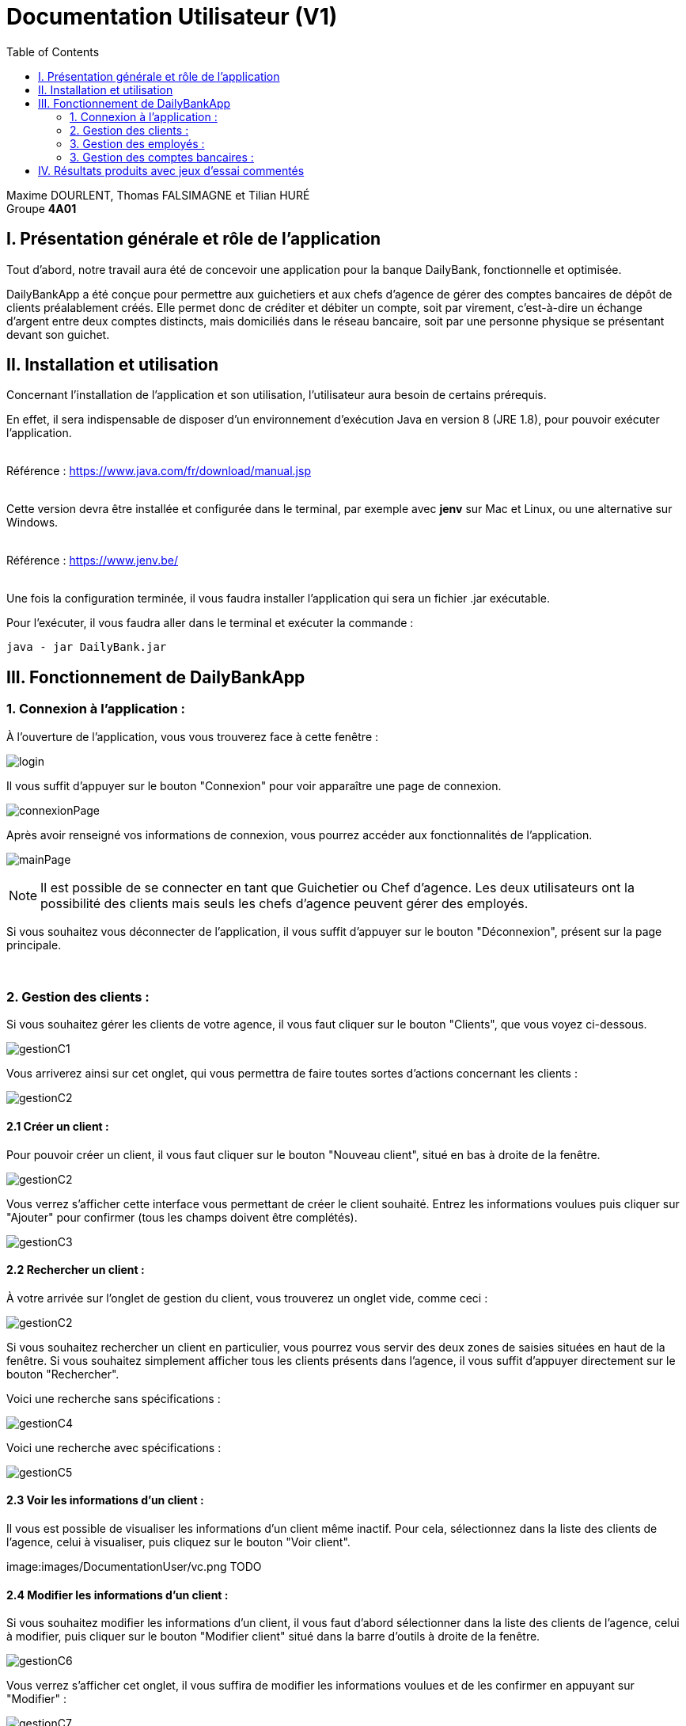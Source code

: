 = Documentation Utilisateur (V1)
:toc:

Maxime DOURLENT, Thomas FALSIMAGNE et Tilian HURÉ +
Groupe *4A01*



== I. Présentation générale et rôle de l'application
[.text-justify]
Tout d'abord, notre travail aura été de concevoir une application pour la banque DailyBank, fonctionnelle et optimisée.

[.text-justify]
DailyBankApp a été conçue pour permettre aux guichetiers et aux chefs d'agence de gérer des comptes bancaires de dépôt de clients préalablement créés. Elle permet donc de créditer et débiter un compte, soit par virement, c'est-à-dire un échange d'argent entre deux comptes distincts, mais domiciliés dans le réseau bancaire, soit par une personne physique se présentant devant son guichet.



== II. Installation et utilisation
[.text-justify]
Concernant l'installation de l'application et son utilisation, l'utilisateur aura besoin de certains prérequis.

[.text-justify]
En effet, il sera indispensable de disposer d'un environnement d'exécution Java en version 8 (JRE 1.8), pour pouvoir exécuter l'application. +
 +

Référence : https://www.java.com/fr/download/manual.jsp +
 +
[.text-justify]
Cette version devra être installée et configurée dans le terminal, par exemple avec *jenv* sur Mac et Linux, ou une alternative sur Windows. +
 +

Référence : https://www.jenv.be/ +
 +
[.text-justify]
Une fois la configuration terminée, il vous faudra installer l'application qui sera un fichier .jar exécutable. +

Pour l'exécuter, il vous faudra aller dans le terminal et exécuter la commande :

[source]
java - jar DailyBank.jar



== III. Fonctionnement de DailyBankApp
=== 1. Connexion à l'application :
[.text-justify]
À l'ouverture de l'application, vous vous trouverez face à cette fenêtre :

image:images/DocumentationUser/login.png[]

[.text-justify]
Il vous suffit d'appuyer sur le bouton "Connexion" pour voir apparaître une page de connexion.

image:images/DocumentationUser/connexionPage.png[]

[.text-justify]
Après avoir renseigné vos informations de connexion, vous pourrez accéder aux fonctionnalités de l'application.

image:images/DocumentationUser/mainPage.png[]

[NOTE]
====
[.text-justify]
Il est possible de se connecter en tant que Guichetier ou Chef d'agence. Les deux utilisateurs ont la possibilité des clients mais seuls les chefs d'agence peuvent gérer des employés.
====

[.text-justify]
Si vous souhaitez vous déconnecter de l'application, il vous suffit d'appuyer sur le bouton "Déconnexion", présent sur la page principale.


{empty} +

=== 2. Gestion des clients :
[.text-justify]
Si vous souhaitez gérer les clients de votre agence, il vous faut cliquer sur le bouton "Clients", que vous voyez ci-dessous.

image:images/DocumentationUser/gestionC1.png[]

[.text-justify]
Vous arriverez ainsi sur cet onglet, qui vous permettra de faire toutes sortes d'actions concernant les clients :

image:images/DocumentationUser/gestionC2.png[]


==== 2.1 Créer un client :
[.text-justify]
Pour pouvoir créer un client, il vous faut cliquer sur le bouton "Nouveau client", situé en bas à droite de la fenêtre.

image:images/DocumentationUser/gestionC2.png[]

[.text-justify]
Vous verrez s'afficher cette interface vous permettant de créer le client souhaité. Entrez les informations voulues puis cliquer sur "Ajouter" pour confirmer (tous les champs doivent être complétés).

image:images/DocumentationUser/gestionC3.png[]


==== 2.2 Rechercher un client :
[.text-justify]
À votre arrivée sur l'onglet de gestion du client, vous trouverez un onglet vide, comme ceci :

image:images/DocumentationUser/gestionC2.png[]

[.text-justify]
Si vous souhaitez rechercher un client en particulier, vous pourrez vous servir des deux zones de saisies situées en haut de la fenêtre. Si vous souhaitez simplement afficher tous les clients présents dans l'agence, il vous suffit d'appuyer directement sur le bouton "Rechercher".

[.text-justify]
Voici une recherche sans spécifications :

image:images/DocumentationUser/gestionC4.png[]

[.text-justify]
Voici une recherche avec spécifications :

image:images/DocumentationUser/gestionC5.png[]


==== 2.3 Voir les informations d'un client :
[.text-justify]
Il vous est possible de visualiser les informations d'un client même inactif. Pour cela, sélectionnez dans la liste des clients de l'agence, celui à visualiser, puis cliquez sur le bouton "Voir client".

image:images/DocumentationUser/vc.png TODO


==== 2.4 Modifier les informations d'un client :
[.text-justify]
Si vous souhaitez modifier les informations d'un client, il vous faut d'abord sélectionner dans la liste des clients de l'agence, celui à modifier, puis cliquer sur le bouton "Modifier client" situé dans la barre d'outils à droite de la fenêtre.

image:images/DocumentationUser/gestionC6.png[]

[.text-justify]
Vous verrez s'afficher cet onglet, il vous suffira de modifier les informations voulues et de les confirmer en appuyant sur "Modifier" :

image:images/DocumentationUser/gestionC7.png[]


==== 2.5 Rendre inactif un client :

[NOTE]
====
[.text-justify]
Pour rendre inactif un client, vous devez être connecté à l'application en tant que chef d'agence.
====

[.text-justify]
Si vous souhaitez rendre inactif un client, il vous faut ouvrir la fenêtre de modification après avoir sélectionné le client souhaité dans la liste des clients de l'agence, puis cocher la case "Inactif" en bas de la fenêtre.

image:images/DocumentationUser/rendInac1.png[]

[NOTE]
====
[.text-justify]
Vous ne pouvez désactiver un client que si tous les comptes bancaires de ce dernier sont clôturés.
====

[.text-justify]
Confirmer en suite la modification pour rendre le client inactif de manière permanente.

image:images/DocumentationUser/rendInac2.png[]


{empty} +

=== 3. Gestion des employés :

[NOTE]
====
[.text-justify]
Pour accéder aux fonctionnalités suivante vous devez être connecté à l'application en tant que Chef d'agence.
====

[.text-justify]
Si vous souhaitez gérer les employés de votre agence, il vous faut cliquer sur le bouton "Employés", que vous voyez ci-dessous :

image:images/DocumentationUser/gestionE1.png[]

[.text-justify]
Vous arriverez ainsi sur cet onglet, qui vous permettra de faire toutes sortes d'actions concernant les employés :

image:images/DocumentationUser/gestionE2.png[]


==== 3.1 Créer un employé :
[.text-justify]
Pour pouvoir créer un employé, il vous faut cliquer sur le bouton "Nouvel employé", situé en bas à droite de la fenêtre.

image:images/DocumentationUser/gestionE2.png[]

[.text-justify]
Vous verrez s'afficher cette interface vous permettant de créer l'employé souhaité. Entrez les informations voulues puis cliquer sur "Ajouter" pour confirmer (tous les champs doivent être complétés).

image:images/DocumentationUser/gestionE3.png[]


==== 3.2 Rechercher un employé :
[.text-justify]
À votre arrivée sur l'onglet de gestion de l'employé, vous trouverez un onglet vide, comme ceci :

image:images/DocumentationUser/gestionE2.png[]

[.text-justify]
Si vous souhaitez rechercher un employé en particulier, vous pourrez vous servir des deux zones de saisies situées en haut de la fenêtre. Si vous souhaitez simplement afficher tous les employés présents dans l'agence, il vous suffit d'appuyer directement sur le bouton "Rechercher".

[.text-justify]
Voici une recherche sans spécifications :

image:images/DocumentationUser/gestionE4.png[]

[.text-justify]
Voici une recherche avec spécifications :

image:images/DocumentationUser/gestionE5.png[]


==== 3.3 Voir les informations d'un employé :
[.text-justify]
Il vous est possible de visualiser les informations d'un employé même inactif. Pour cela, sélectionnez dans la liste des employés de l'agence, celui à visualiser, puis cliquez sur le bouton "Voir employé".

image:images/DocumentationUser/vc.png TODO


==== 3.4 Modifier les informations d'un employé :
[.text-justify]
Si vous souhaitez modifier les informations d'un employé, il vous faut d'abord sélectionner dans la liste des employés de l'agence, celui à modifier, puis cliquer sur le bouton "Modifier employé" situé dans la barre d'outils à droite de la fenêtre.

image:images/DocumentationUser/gestionE6.png[]

[.text-justify]
Vous verrez s'afficher cet onglet, il vous suffira de modifier les informations voulues et de les confirmer en appuyant sur "Modifier" :

image:images/DocumentationUser/gestionE7.png[]


==== 3.5 Rendre inactif un employé :
[.text-justify]
Si vous souhaitez rendre inactif un employé, il vous faut ouvrir la fenêtre de modification après avoir sélectionné l'employé souhaité dans la liste des employés de l'agence, puis cocher la case "Inactif" en bas de la fenêtre.

image:images/DocumentationUser/rendInac1.png[]

[.text-justify]
Confirmer en suite la modification pour rendre le client inactif de manière permanente.

image:images/DocumentationUser/rendInac2.png[]


{empty} +

=== 3. Gestion des comptes bancaires :
[.text-justify]
Si vous souhaitez consulter les comptes d'un client, sélectionnez d'abord un client dans la fenêtre de gestion des clients, puis appuyez simplement sur le bouton "Comptes client".

image:images/DocumentationUser/gestionC6.png[]

[.text-justify]
Vous vous trouverez face à cet onglet qui vous affiche les informations des différents comptes bancaires d'un client :

image:images/DocumentationUser/consC1.png[]


==== 3.1 Consulter les opérations d'un compte :
[.text-justify]
Il vous est possible de voir les opérations réalisées sur le compte bancaire d'un client, même une fois clôturé. Pour cela, sélectionnez le compte bancaire souhaité dans la liste des comptes d'un client, puis cliquez sur le bouton "Voir opérations".

image:images/DocumentationUser/consC2.png[]

[.text-justify]
Vous pouvez ainsi consulter les différentes opérations réalisées sur le compte sélectionné.

image:images/DocumentationUser/consC3.png[]

[.text-justify]
Il vous est possible d'enregistrer des opérations de crédit, de débit et de virement sur le compte bancaire d'un client si ce dernier n'est pas clôturé.

image:images/DocumentationUser/consC4.png[]

[.text-justify]
Ici, le compte est ouvert, il est donc possible d'y réaliser des opérations.


==== 3.2 Créditer un compte client :
Si vous souhaitez créditer le compte bancaire d'un client, appuyez sur "Enregistrer crédit" dans la fenêtre de gestion des opérations d'un compte bancaire d'un client.

image:images/DocumentationUser/cr1.png[]

Sur la fenêtre qui s'ouvrira, il vous sera possible de choisir le type d'opération de crédit en cliquant sur "Dépôt Espèces" (opération par défaut) et en saisissant un montant. Pour confirmer le crédit, appuyez sur "Effectuer crédit".

image:images/DocumentationUser/cr2.png[]


==== 3.3 Débiter un compte client :
Si vous souhaitez débiter le compte bancaire d'un client, appuyez sur "Enregistrer débit" dans la fenêtre de gestion des opérations d'un compte bancaire d'un client.

image:images/DocumentationUser/db1.png[]

Sur la fenêtre qui s'ouvrira, il vous sera possible de choisir le type d'opération de débit en cliquant sur "Retrait Espèce" (opération par défaut) et en saisissant un montant. Pour confirmer le débit, appuyez sur "Effectuer débit".


==== 3.4 Effectuer un virement de compte à compte :
Si vous souhaitez réaliser un virement de compte à compte appuyez sur "Enregistrer virement" dans la fenêtre de gestion des opérations d'un compte bancaire d'un client.

image:images/DocumentationUser/vr1.png[]

Sur la fenêtre qui s'ouvrira, il vous faudra choisir le compte de destination et à saisir un montant. Pour confirmer le virement, appuyez sur "Effectuer virement".


==== 3.5 Clôturer un compte bancaire :
[.text-justify]
Si vous souhaitez clôturer un compte bancaire, il vous faut d'abord sélectionner le compte souhaité dans la liste des comptes d'un client.

image:images/DocumentationUser/cl1.png[]

[.text-justify]
Cliquez en suite sur le bouton "Clôturer compte" puis confirmez la clôturation.

image:images/DocumentationUser/cl2.png[]

image:images/DocumentationUser/cl3.png[]

[NOTE]
====
[.text-justify]
Pour clôturer un compte vos devez d'abord vous assurer que son solde est nul, sinon l'opération ne sera pas possible.
====



== IV. Résultats produits avec jeux d'essai commentés
[.text-justify]
[blue]#Pour ce qui est des résultats produits avec des jeux d'essai commentés, merci de bien vouloir vous référer au *cahier de recette*.#
